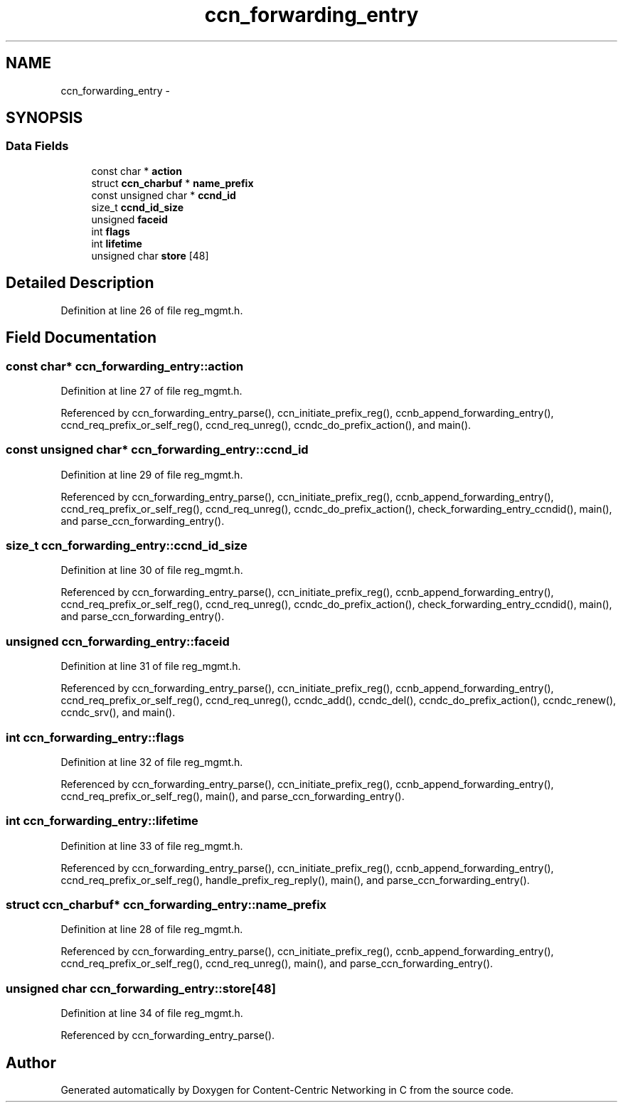 .TH "ccn_forwarding_entry" 3 "8 Dec 2012" "Version 0.7.0" "Content-Centric Networking in C" \" -*- nroff -*-
.ad l
.nh
.SH NAME
ccn_forwarding_entry \- 
.SH SYNOPSIS
.br
.PP
.SS "Data Fields"

.in +1c
.ti -1c
.RI "const char * \fBaction\fP"
.br
.ti -1c
.RI "struct \fBccn_charbuf\fP * \fBname_prefix\fP"
.br
.ti -1c
.RI "const unsigned char * \fBccnd_id\fP"
.br
.ti -1c
.RI "size_t \fBccnd_id_size\fP"
.br
.ti -1c
.RI "unsigned \fBfaceid\fP"
.br
.ti -1c
.RI "int \fBflags\fP"
.br
.ti -1c
.RI "int \fBlifetime\fP"
.br
.ti -1c
.RI "unsigned char \fBstore\fP [48]"
.br
.in -1c
.SH "Detailed Description"
.PP 
Definition at line 26 of file reg_mgmt.h.
.SH "Field Documentation"
.PP 
.SS "const char* \fBccn_forwarding_entry::action\fP"
.PP
Definition at line 27 of file reg_mgmt.h.
.PP
Referenced by ccn_forwarding_entry_parse(), ccn_initiate_prefix_reg(), ccnb_append_forwarding_entry(), ccnd_req_prefix_or_self_reg(), ccnd_req_unreg(), ccndc_do_prefix_action(), and main().
.SS "const unsigned char* \fBccn_forwarding_entry::ccnd_id\fP"
.PP
Definition at line 29 of file reg_mgmt.h.
.PP
Referenced by ccn_forwarding_entry_parse(), ccn_initiate_prefix_reg(), ccnb_append_forwarding_entry(), ccnd_req_prefix_or_self_reg(), ccnd_req_unreg(), ccndc_do_prefix_action(), check_forwarding_entry_ccndid(), main(), and parse_ccn_forwarding_entry().
.SS "size_t \fBccn_forwarding_entry::ccnd_id_size\fP"
.PP
Definition at line 30 of file reg_mgmt.h.
.PP
Referenced by ccn_forwarding_entry_parse(), ccn_initiate_prefix_reg(), ccnb_append_forwarding_entry(), ccnd_req_prefix_or_self_reg(), ccnd_req_unreg(), ccndc_do_prefix_action(), check_forwarding_entry_ccndid(), main(), and parse_ccn_forwarding_entry().
.SS "unsigned \fBccn_forwarding_entry::faceid\fP"
.PP
Definition at line 31 of file reg_mgmt.h.
.PP
Referenced by ccn_forwarding_entry_parse(), ccn_initiate_prefix_reg(), ccnb_append_forwarding_entry(), ccnd_req_prefix_or_self_reg(), ccnd_req_unreg(), ccndc_add(), ccndc_del(), ccndc_do_prefix_action(), ccndc_renew(), ccndc_srv(), and main().
.SS "int \fBccn_forwarding_entry::flags\fP"
.PP
Definition at line 32 of file reg_mgmt.h.
.PP
Referenced by ccn_forwarding_entry_parse(), ccn_initiate_prefix_reg(), ccnb_append_forwarding_entry(), ccnd_req_prefix_or_self_reg(), main(), and parse_ccn_forwarding_entry().
.SS "int \fBccn_forwarding_entry::lifetime\fP"
.PP
Definition at line 33 of file reg_mgmt.h.
.PP
Referenced by ccn_forwarding_entry_parse(), ccn_initiate_prefix_reg(), ccnb_append_forwarding_entry(), ccnd_req_prefix_or_self_reg(), handle_prefix_reg_reply(), main(), and parse_ccn_forwarding_entry().
.SS "struct \fBccn_charbuf\fP* \fBccn_forwarding_entry::name_prefix\fP"
.PP
Definition at line 28 of file reg_mgmt.h.
.PP
Referenced by ccn_forwarding_entry_parse(), ccn_initiate_prefix_reg(), ccnb_append_forwarding_entry(), ccnd_req_prefix_or_self_reg(), ccnd_req_unreg(), main(), and parse_ccn_forwarding_entry().
.SS "unsigned char \fBccn_forwarding_entry::store\fP[48]"
.PP
Definition at line 34 of file reg_mgmt.h.
.PP
Referenced by ccn_forwarding_entry_parse().

.SH "Author"
.PP 
Generated automatically by Doxygen for Content-Centric Networking in C from the source code.
